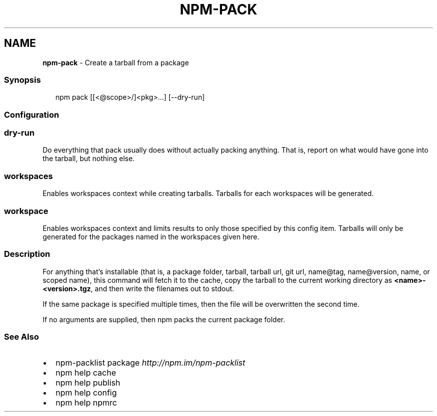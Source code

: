 .TH "NPM\-PACK" "1" "April 2021" "" ""
.SH "NAME"
\fBnpm-pack\fR \- Create a tarball from a package
.SS Synopsis
.P
.RS 2
.nf
npm pack [[<@scope>/]<pkg>\.\.\.] [\-\-dry\-run]
.fi
.RE
.SS Configuration
.SS dry\-run
.P
Do everything that pack usually does without actually packing anything\.
That is, report on what would have gone into the tarball, but nothing
else\.
.SS workspaces
.P
Enables workspaces context while creating tarballs\. Tarballs for each
workspaces will be generated\.
.SS workspace
.P
Enables workspaces context and limits results to only those specified by
this config item\.  Tarballs will only be generated for the packages
named in the workspaces given here\.
.SS Description
.P
For anything that's installable (that is, a package folder, tarball,
tarball url, git url, name@tag, name@version, name, or scoped name), this
command will fetch it to the cache, copy the tarball to the current working
directory as \fB<name>\-<version>\.tgz\fP, and then write the filenames out to
stdout\.
.P
If the same package is specified multiple times, then the file will be
overwritten the second time\.
.P
If no arguments are supplied, then npm packs the current package folder\.
.SS See Also
.RS 0
.IP \(bu 2
npm\-packlist package \fIhttp://npm\.im/npm\-packlist\fR
.IP \(bu 2
npm help cache
.IP \(bu 2
npm help publish
.IP \(bu 2
npm help config
.IP \(bu 2
npm help npmrc

.RE
